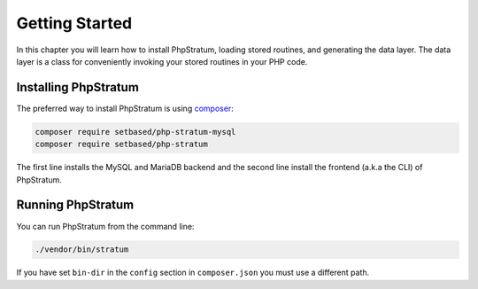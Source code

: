 .. _getting-started:

Getting Started
===============

In this chapter you will learn how to install PhpStratum, loading stored routines, and generating the data layer. The data layer is a class for conveniently invoking your stored routines in your PHP code.

Installing PhpStratum
---------------------

The preferred way to install PhpStratum is using composer_:

.. code-block:: sh

  composer require setbased/php-stratum-mysql
  composer require setbased/php-stratum

The first line installs the MySQL and MariaDB backend and the second line install the frontend (a.k.a the CLI) of PhpStratum.

Running PhpStratum
------------------

You can run PhpStratum from the command line:

.. code-block:: sh

  ./vendor/bin/stratum

If you have set ``bin-dir`` in the ``config`` section in ``composer.json`` you must use a different path.




























.. _composer: https://getcomposer.org/
